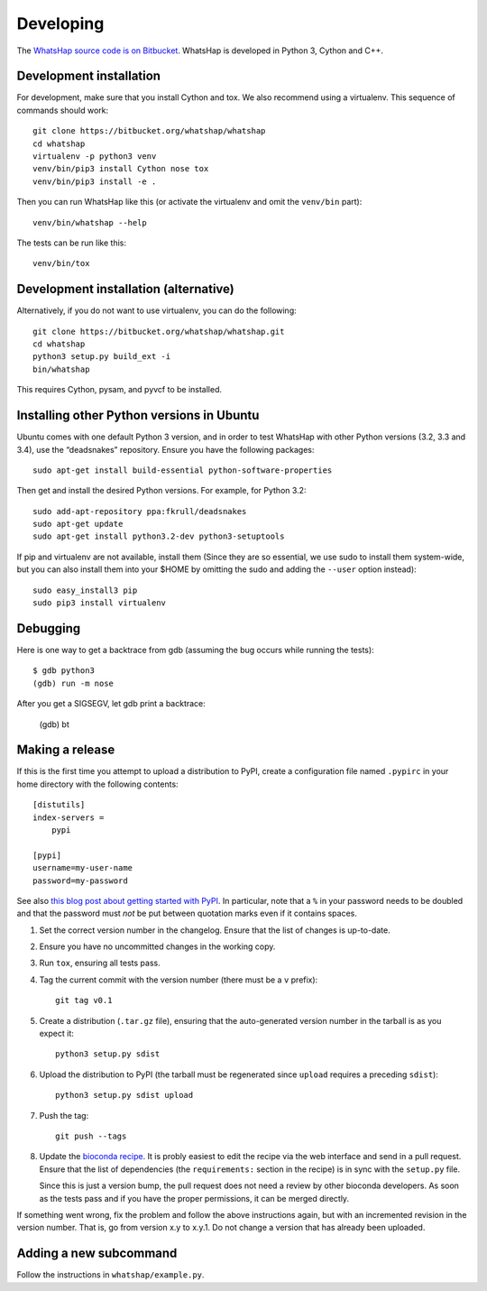 Developing
==========

The `WhatsHap source code is on Bitbucket <https://bitbucket.org/whatshap/whatshap/>`_.
WhatsHap is developed in Python 3, Cython and C++.


Development installation
------------------------

For development, make sure that you install Cython and tox. We also recommend
using a virtualenv. This sequence of commands should work::

	git clone https://bitbucket.org/whatshap/whatshap
	cd whatshap
	virtualenv -p python3 venv
	venv/bin/pip3 install Cython nose tox
	venv/bin/pip3 install -e .

Then you can run WhatsHap like this (or activate the virtualenv and omit the
``venv/bin`` part)::

	venv/bin/whatshap --help

The tests can be run like this::

	venv/bin/tox


Development installation (alternative)
--------------------------------------

Alternatively, if you do not want to use virtualenv, you can do the following::

	git clone https://bitbucket.org/whatshap/whatshap.git
	cd whatshap
	python3 setup.py build_ext -i
	bin/whatshap

This requires Cython, pysam, and pyvcf to be installed.


Installing other Python versions in Ubuntu
------------------------------------------

Ubuntu comes with one default Python 3 version, and in order to test WhatsHap
with other Python versions (3.2, 3.3 and 3.4), use the “deadsnakes” repository.
Ensure you have the following packages::

	sudo apt-get install build-essential python-software-properties

Then get and install the desired Python versions. For example, for Python 3.2::

	sudo add-apt-repository ppa:fkrull/deadsnakes
	sudo apt-get update
	sudo apt-get install python3.2-dev python3-setuptools

If pip and virtualenv are not available, install them (Since they are so essential,
we use sudo to install them system-wide, but you can also install them into
your $HOME by omitting the sudo and adding the ``--user`` option instead)::

	sudo easy_install3 pip
	sudo pip3 install virtualenv


Debugging
---------

Here is one way to get a backtrace from gdb (assuming the bug occurs while
running the tests)::

	$ gdb python3
	(gdb) run -m nose

After you get a SIGSEGV, let gdb print a backtrace:

	(gdb) bt


Making a release
----------------

If this is the first time you attempt to upload a distribution to PyPI, create a
configuration file named ``.pypirc`` in your home directory with the following
contents::

	[distutils]
	index-servers =
	    pypi

	[pypi]
	username=my-user-name
	password=my-password

See also `this blog post about getting started with
PyPI <http://peterdowns.com/posts/first-time-with-pypi.html>`_. In particular,
note that a ``%`` in your password needs to be doubled and that the password
must *not* be put between quotation marks even if it contains spaces.

#. Set the correct version number in the changelog. Ensure that the list of changes is up-to-date.

#. Ensure you have no uncommitted changes in the working copy.

#. Run ``tox``, ensuring all tests pass.

#. Tag the current commit with the version number (there must be a ``v`` prefix)::

       git tag v0.1

#. Create a distribution (``.tar.gz`` file), ensuring that the auto-generated version number in
   the tarball is as you expect it::

       python3 setup.py sdist

#. Upload the distribution to PyPI (the tarball must be regenerated since ``upload`` requires a preceding ``sdist``)::

       python3 setup.py sdist upload

#. Push the tag::

       git push --tags

#. Update the `bioconda recipe <https://github.com/bioconda/bioconda-recipes/blob/master/recipes/whatshap/meta.yaml>`_.
   It is probly easiest to edit the recipe via the web interface and send in a
   pull request. Ensure that the list of dependencies (the ``requirements:``
   section in the recipe) is in sync with the ``setup.py`` file.

   Since this is just a version bump, the pull request does not need a
   review by other bioconda developers. As soon as the tests pass and if you
   have the proper permissions, it can be merged directly.

If something went wrong, fix the problem and follow the above instructions again,
but with an incremented revision in the version number. That is, go from version
x.y to x.y.1. Do not change a version that has already been uploaded.


Adding a new subcommand
-----------------------

Follow the instructions in ``whatshap/example.py``.
